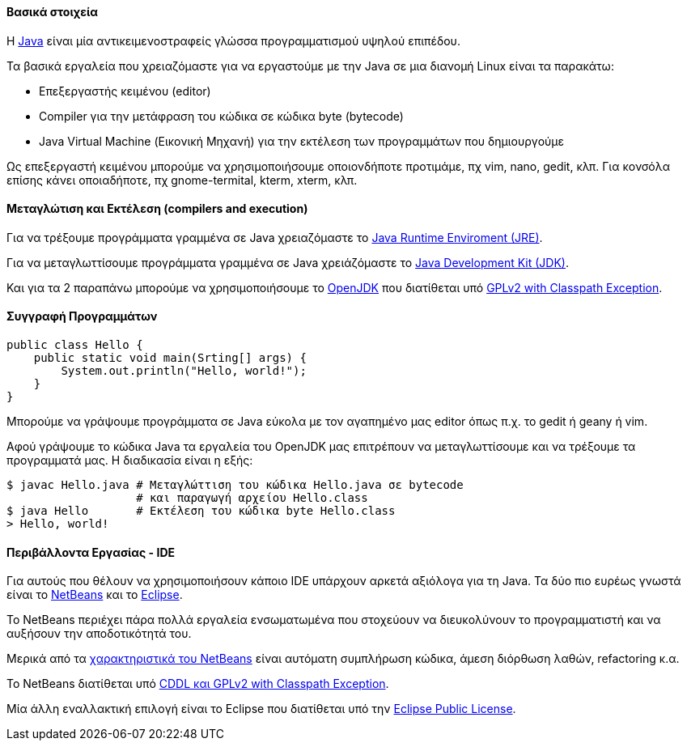 Βασικά στοιχεία
^^^^^^^^^^^^^^^

Η http://www.oracle.com/us/technologies/java/index.html[Java] είναι μία
αντικειμενοστραφείς γλώσσα προγραμματισμού υψηλού επιπέδου.

Τα βασικά εργαλεία που χρειαζόμαστε για να εργαστούμε με την Java σε μια διανομή
Linux είναι τα παρακάτω:

 * Επεξεργαστής κειμένου (editor)
 * Compiler για την μετάφραση του κώδικα σε κώδικα byte (bytecode)
 * Java Virtual Machine (Εικονική Μηχανή) για την
   εκτέλεση των προγραμμάτων που δημιουργούμε

Ως επεξεργαστή κειμένου μπορούμε να χρησιμοποιήσουμε οποιονδήποτε προτιμάμε, πχ
vim, nano, gedit, κλπ. Για κονσόλα επίσης κάνει οποιαδήποτε, πχ gnome-termital,
kterm, xterm, κλπ.

Μεταγλώτιση και Εκτέλεση (compilers and execution)
^^^^^^^^^^^^^^^^^^^^^^^^^^^^^^^^^^^^^^^^^^^^^^^^^^

Για να τρέξουμε προγράμματα γραμμένα σε Java χρειαζόμαστε το
http://www.java.com/en/download/manual.jsp[Java Runtime
Enviroment (JRE)].

Για να μεταγλωττίσουμε προγράμματα γραμμένα σε Java
χρειάζόμαστε το
http://www.oracle.com/technetwork/java/javase/downloads/index.html[Java
Development Kit (JDK)].

Και για τα 2 παραπάνω μπορούμε να χρησιμοποιήσουμε το
http://openjdk.java.net/[OpenJDK]
που διατίθεται υπό http://openjdk.java.net/legal/gplv2+ce.html[GPLv2
with Classpath Exception].

Συγγραφή Προγραμμάτων
^^^^^^^^^^^^^^^^^^^^^

[source,java]
public class Hello {
    public static void main(Srting[] args) {
        System.out.println("Hello, world!");
    }
}

Μπορούμε να γράψουμε προγράμματα σε Java εύκολα με τον αγαπημένο μας
editor όπως π.χ. το gedit ή geany ή vim.

Αφού γράψουμε το κώδικα Java τα εργαλεία του OpenJDK μας επιτρέπουν να
μεταγλωττίσουμε και να τρέξουμε τα προγραμματά μας. Η διαδικασία είναι
η εξής:

[source,shell]
$ javac Hello.java # Μεταγλώττιση του κώδικα Hello.java σε bytecode
                   # και παραγωγή αρχείου Hello.class
$ java Hello       # Εκτέλεση του κώδικα byte Hello.class
> Hello, world!

Περιβάλλοντα Εργασίας - IDE
^^^^^^^^^^^^^^^^^^^^^^^^^^^

Για αυτούς που θέλουν να χρησιμοποιήσουν κάποιο IDE υπάρχουν αρκετά
αξιόλογα για τη Java. Τα δύο πιο ευρέως γνωστά είναι το
http://netbeans.org/[NetBeans] και το http://www.eclipse.org/[Eclipse].

Το NetBeans περιέχει πάρα πολλά εργαλεία ενσωματωμένα που στοχεύουν να
διευκολύνουν το προγραμματιστή και να αυξήσουν την αποδοτικότητά του.

Μερικά από τα http://netbeans.org/features/index.html[χαρακτηριστικά του NetBeans]
είναι αυτόματη συμπλήρωση κώδικα, άμεση διόρθωση λαθών, refactoring κ.α.

Το NetBeans διατίθεται υπό http://netbeans.org/about/legal/license.html[CDDL
και GPLv2 with Classpath Exception].

Μία άλλη εναλλακτική επιλογή είναι το Eclipse που διατίθεται υπό την
http://www.eclipse.org/legal/epl-v10.html[Eclipse Public License].
